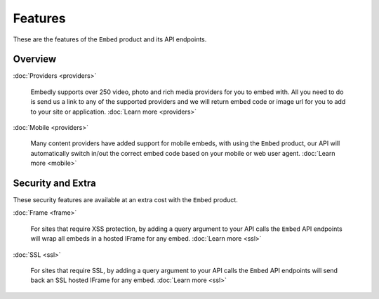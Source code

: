 Features
========

These are the features of the ``Embed`` product and its API endpoints.

Overview
--------


:doc:`Providers <providers>`

  Embedly supports over 250 video, photo and rich media providers for you to
  embed with. All you need to do is send us a link to any of the supported
  providers and we will return embed code or image url for you to add to your
  site or application.
  :doc:`Learn more <providers>`

:doc:`Mobile <providers>`

  Many content providers have added support for mobile embeds, with using the
  ``Embed`` product, our API will automatically switch in/out the correct
  embed code based on your mobile or web user agent.
  :doc:`Learn more <mobile>`



Security and Extra
------------------

These security features are available at an extra cost with the ``Embed`` product.

:doc:`Frame <frame>`

  For sites that require XSS protection, by adding a query argument to your API calls
  the ``Embed`` API endpoints will wrap all embeds in a hosted IFrame for any
  embed. 
  :doc:`Learn more <ssl>`

:doc:`SSL <ssl>`

  For sites that require SSL, by adding a query argument to your API calls
  the ``Embed`` API endpoints will send back an SSL hosted IFrame for any
  embed.
  :doc:`Learn more <ssl>`

